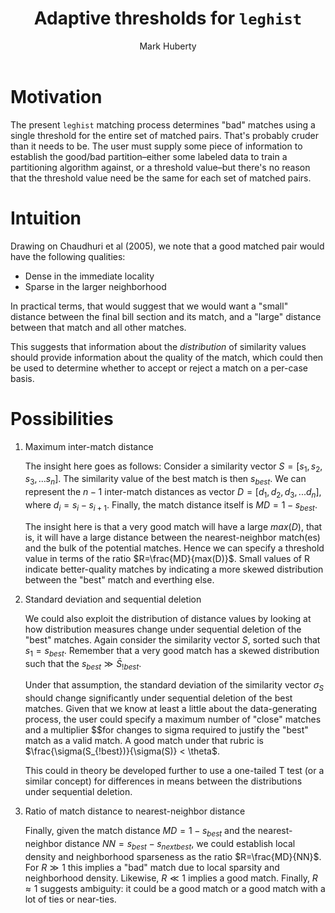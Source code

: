 #+TITLE: Adaptive thresholds for ~leghist~
#+AUTHOR: Mark Huberty

* Motivation

The present ~leghist~ matching process determines "bad" matches using
a single threshold for the entire set of matched pairs. That's
probably cruder than it needs to be. The user must supply some piece
of information to establish the good/bad partition--either some labeled
data to train a partitioning algorithm against, or a threshold
value--but there's no reason that the threshold value need be the same
for each set of matched pairs. 

* Intuition

Drawing on Chaudhuri et al (2005), we note that a good matched pair
would have the following qualities:
- Dense in the immediate locality
- Sparse in the larger neighborhood

In practical terms, that would suggest that we would want a "small"
distance between the final bill section and its match, and a "large"
distance between that match and all other matches. 

This suggests that information about the /distribution/ of similarity
values should provide information about the quality of the match,
which could then be used to determine whether to accept or reject a
match on a per-case basis. 

* Possibilities

1. Maximum inter-match distance

   The insight here goes as follows: Consider a similarity vector $S =
   [s_1, s_2, s_3, ...s_n]$. The similarity value of the best match is then $s_{best}$. We can
   represent the $n-1$ inter-match distances as vector $D=[d_1, d_2,
   d_3, ...d_n]$, where $d_i = s_i - s_{i+1}$. Finally, the match
   distance itself is $MD=1-s_{best}$. 

   The insight here is that a very good match will have a large
   $max(D)$, that is, it will have a large distance between the
   nearest-neighbor match(es) and the bulk of the potential
   matches. Hence we can specify a threshold value in terms of the
   ratio $R=\frac{MD}{max(D)}$. Small values of R indicate
   better-quality matches by indicating a more skewed distribution
   between the "best" match and everthing else. 

2. Standard deviation and sequential deletion
   
   We could also exploit the distribution of distance values by
   looking at how distribution measures change under sequential
   deletion of the "best" matches. Again consider the similarity
   vector $S$, sorted such that $s_1=s_{best}$. Remember that a very
   good match has a skewed distribution such that the $s_{best} \gg
   \bar S_{!best}$.

   Under that assumption, the standard deviation of the similarity
   vector $\sigma_S$ should change significantly under sequential
   deletion of the best matches. Given that we know at least a little
   about the data-generating process, the user could specify a maximum
   number of "close" matches and a multiplier $\heta$for changes to sigma
   required to justify the "best" match as a valid match. A good match
   under that rubric is $\frac{\sigma(S_{!best})}{\sigma(S)} <
   \theta$.

   This could in theory be developed further to use a one-tailed T
   test (or a similar concept) for differences in means between the
   distributions under sequential deletion.

3. Ratio of match distance to nearest-neighbor distance
   
   Finally, given the match distance $MD=1-s_{best}$ and the
   nearest-neighbor distance $NN=s_{best} - s_{next best}$, we could
   establish local density and neighborhood sparseness as the ratio
   $R=\frac{MD}{NN}$. For $R \gg 1$ this implies a "bad" match due to
   local sparsity and neighborhood density. Likewise, $R \ll 1$
   implies a good match. Finally, $R \approx 1$ suggests ambiguity: it
   could be a good match or a good match with a lot of ties or
   near-ties. 

